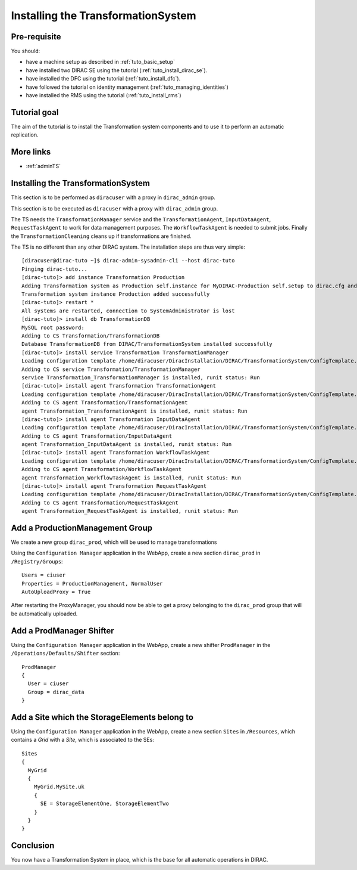.. _tuto_install_ts:

===================================
Installing the TransformationSystem
===================================


Pre-requisite
=============

You should:

* have a machine setup as described in :ref:`tuto_basic_setup`
* have installed two DIRAC SE using the tutorial (:ref:`tuto_install_dirac_se`).
* have installed the DFC using the tutorial (:ref:`tuto_install_dfc`).
* have followed the tutorial on identity management (:ref:`tuto_managing_identities`)
* have installed the RMS using the tutorial (:ref:`tuto_install_rms`)


Tutorial goal
=============

The aim of the tutorial is to install the Transformation system components and to use it to perform an automatic replication.


More links
==========

* :ref:`adminTS`

Installing the TransformationSystem
======================================

This section is to be performed as ``diracuser`` with a proxy in ``dirac_admin`` group.


This section is to be executed as ``diracuser`` with a proxy with ``dirac_admin`` group.

The TS needs the ``TransformationManager`` service and the ``TransformationAgent``, ``InputDataAgent``,
``RequestTaskAgent`` to work for data management purposes. The ``WorkflowTaskAgent`` is needed to submit jobs.
Finally the ``TransformationCleaning`` cleans up if transformations are finished.

The TS is no different than any other DIRAC system. The installation steps are thus very simple::

  [diracuser@dirac-tuto ~]$ dirac-admin-sysadmin-cli --host dirac-tuto
  Pinging dirac-tuto...
  [dirac-tuto]> add instance Transformation Production
  Adding Transformation system as Production self.instance for MyDIRAC-Production self.setup to dirac.cfg and CS
  Transformation system instance Production added successfully
  [dirac-tuto]> restart *
  All systems are restarted, connection to SystemAdministrator is lost
  [dirac-tuto]> install db TransformationDB
  MySQL root password:
  Adding to CS Transformation/TransformationDB
  Database TransformationDB from DIRAC/TransformationSystem installed successfully
  [dirac-tuto]> install service Transformation TransformationManager
  Loading configuration template /home/diracuser/DiracInstallation/DIRAC/TransformationSystem/ConfigTemplate.cfg
  Adding to CS service Transformation/TransformationManager
  service Transformation_TransformationManager is installed, runit status: Run
  [dirac-tuto]> install agent Transformation TransformationAgent
  Loading configuration template /home/diracuser/DiracInstallation/DIRAC/TransformationSystem/ConfigTemplate.cfg
  Adding to CS agent Transformation/TransformationAgent
  agent Transformation_TransformationAgent is installed, runit status: Run
  [dirac-tuto]> install agent Transformation InputDataAgent
  Loading configuration template /home/diracuser/DiracInstallation/DIRAC/TransformationSystem/ConfigTemplate.cfg
  Adding to CS agent Transformation/InputDataAgent
  agent Transformation_InputDataAgent is installed, runit status: Run
  [dirac-tuto]> install agent Transformation WorkflowTaskAgent
  Loading configuration template /home/diracuser/DiracInstallation/DIRAC/TransformationSystem/ConfigTemplate.cfg
  Adding to CS agent Transformation/WorkflowTaskAgent
  agent Transformation_WorkflowTaskAgent is installed, runit status: Run
  [dirac-tuto]> install agent Transformation RequestTaskAgent
  Loading configuration template /home/diracuser/DiracInstallation/DIRAC/TransformationSystem/ConfigTemplate.cfg
  Adding to CS agent Transformation/RequestTaskAgent
  agent Transformation_RequestTaskAgent is installed, runit status: Run

Add a ProductionManagement Group
================================

We create a new group ``dirac_prod``, which will be used to manage transformations

Using the ``Configuration Manager`` application in the WebApp, create a new section ``dirac_prod`` in ``/Registry/Groups``::

  Users = ciuser
  Properties = ProductionManagement, NormalUser
  AutoUploadProxy = True

After restarting the ProxyManager, you should now be able to get a proxy belonging to the ``dirac_prod`` group that will be automatically uploaded.

Add a ProdManager Shifter
=========================

Using the ``Configuration Manager`` application in the WebApp, create a new shifter ``ProdManager`` in the
``/Operations/Defaults/Shifter`` section::

  ProdManager
  {
    User = ciuser
    Group = dirac_data
  }



Add a Site which the StorageElements belong to
==============================================

Using the ``Configuration Manager`` application in the WebApp, create a new section ``Sites`` in ``/Resources``, which
contains a *Grid* with a *Site*, which is associated to the SEs::

  Sites
  {
    MyGrid
    {
      MyGrid.MySite.uk
      {
        SE = StorageElementOne, StorageElementTwo
      }
    }
  }


Conclusion
==========

You now have a Transformation System in place, which is the base for all automatic operations in DIRAC.
